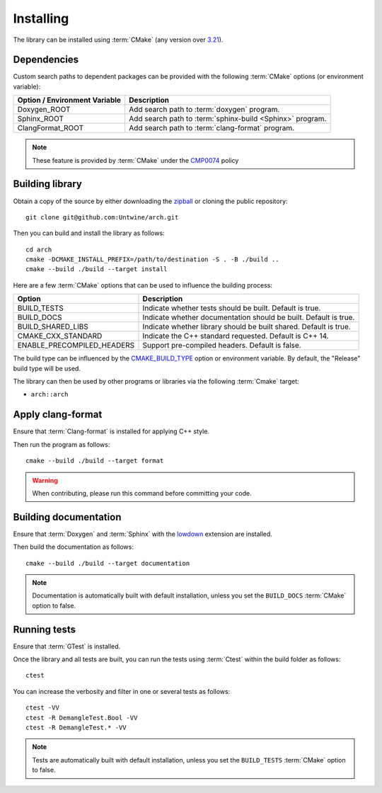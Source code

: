 .. _installing:

**********
Installing
**********

.. highlight:: bash

The library can be installed using :term:`CMake` (any version over `3.21
<https://cmake.org/cmake/help/latest/release/3.21.html>`_).

.. _installing/dependencies:

Dependencies
============

Custom search paths to dependent packages can be provided with the following
:term:`CMake` options (or environment variable):

============================= =========================================================
Option / Environment Variable Description
============================= =========================================================
Doxygen_ROOT                  Add search path to :term:`doxygen` program.
Sphinx_ROOT                   Add search path to :term:`sphinx-build <Sphinx>` program.
ClangFormat_ROOT              Add search path to :term:`clang-format` program.
============================= =========================================================

.. note::

    These feature is provided by :term:`CMake` under the `CMP0074
    <https://cmake.org/cmake/help/latest/policy/CMP0074.html>`_ policy

.. _installing/building:

Building library
================

Obtain a copy of the source by either downloading the
`zipball <https://github.com/Untwine/arch/archive/main.zip>`_ or
cloning the public repository::

    git clone git@github.com:Untwine/arch.git

Then you can build and install the library as follows::

    cd arch
    cmake -DCMAKE_INSTALL_PREFIX=/path/to/destination -S . -B ./build ..
    cmake --build ./build --target install

Here are a few :term:`CMake` options that can be used to influence the building
process:

========================== =================================================================
Option                     Description
========================== =================================================================
BUILD_TESTS                Indicate whether tests should be built. Default is true.
BUILD_DOCS                 Indicate whether documentation should be built. Default is true.
BUILD_SHARED_LIBS          Indicate whether library should be built shared. Default is true.
CMAKE_CXX_STANDARD         Indicate the C++ standard requested. Default is C++ 14.
ENABLE_PRECOMPILED_HEADERS Support pre-compiled headers. Default is false.
========================== =================================================================

The build type can be influenced by the `CMAKE_BUILD_TYPE
<https://cmake.org/cmake/help/latest/variable/CMAKE_BUILD_TYPE.html>`_ option or
environment variable. By default, the "Release" build type will be used.

The library can then be used by other programs or libraries via the following
:term:`Cmake` target:

* ``arch::arch``

.. _installing/clang-format:

Apply clang-format
==================

Ensure that :term:`Clang-format` is installed for applying C++ style.

Then run the program as follows::

    cmake --build ./build --target format

.. warning::

    When contributing, please run this command before committing your code.

.. _installing/documentation:

Building documentation
======================

Ensure that :term:`Doxygen` and :term:`Sphinx` with the `lowdown
<https://pypi.org/project/Lowdown/>`_ extension are installed.

Then build the documentation as follows::

    cmake --build ./build --target documentation

.. note::

    Documentation is automatically built with default installation, unless you
    set the ``BUILD_DOCS`` :term:`CMake` option to false.

.. _installing/test:

Running tests
=============

Ensure that :term:`GTest` is installed.

Once the library and all tests are built, you can run the tests using
:term:`Ctest` within the build folder as follows::

    ctest

You can increase the verbosity and filter in one or several tests as follows::

    ctest -VV
    ctest -R DemangleTest.Bool -VV
    ctest -R DemangleTest.* -VV

.. note::

    Tests are automatically built with default installation, unless you
    set the ``BUILD_TESTS`` :term:`CMake` option to false.
